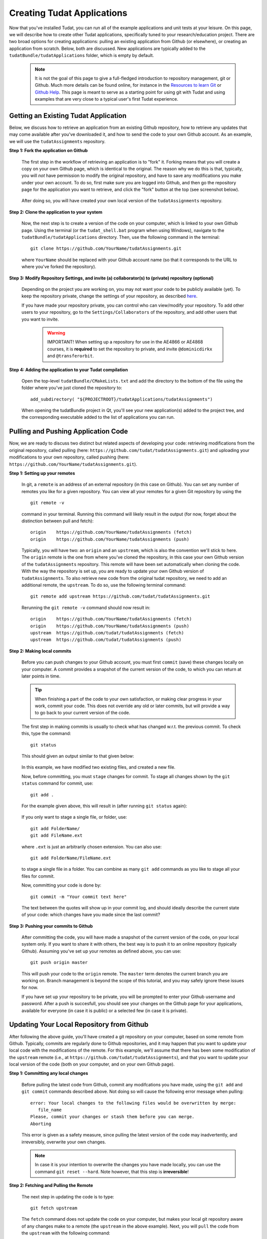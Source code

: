 .. _createNewApps:

Creating Tudat Applications
===========================

Now that you've installed Tudat, you can run all of the example applications and unit tests at your leisure. On this page, we will describe how to create other Tudat applications, specifically tuned to your research/education project. There are two broad options for creating applications: pulling an existing application from Github (or elsewhere), or creating an application from scratch. Below, both are discussed. New applications are typically added to the ``tudatBundle/tudatApplications`` folder, which is empty by default.  

   .. note:: It is not the goal of this page to give a full-fledged introduction to repository management, git or Github. Much more details can be found online, for instance in the `Resources to learn Git <https://try.github.io/>`_ or `Github Help <https://help.github.com/>`_. This page is meant to serve as a starting point for using git with Tudat and using examples that are very close to a typical user's first Tudat experience.

.. _gettingExistingApp:

Getting an Existing Tudat Application
~~~~~~~~~~~~~~~~~~~~~~~~~~~~~~~~~~~~~

Below, we discuss how to retrieve an application from an existing Github repository, how to retrieve any updates that may come available after you've downloaded it, and how to send the code to your own Github account. As an example, we will use the ``tudatAssignments`` repository.

**Step 1: Fork the application on Github**

   The first step in the workflow of retrieving an application is to "fork" it. Forking means that you will create a copy on your own Github page, which is identical to the original. The reason why we do this is that, typically, you will *not* have permission to modify the original repository, and have to save any modifications you make under your own account. To do so, first make sure you are logged into Github, and then go the repository page for the application you want to retrieve, and click the "fork" button at the top (see screenshot below).

   .. figure:: images/forkingExample.png

   After doing so, you will have created your own local version of the ``tudatAssignments`` repository.

**Step 2: Clone the application to your system**

   Now, the next step is to create a version of the code on your computer, which is linked to your own Github page. Using the terminal (or the ``tudat_shell.bat`` program when using Windows), navigate to the ``tudatBundle/tudatApplications`` directory. Then, use the following command in the terminal::

      git clone https://github.com/YourName/tudatAssignments.git

   where ``YourName`` should be replaced with your Github account name (so that it corresponds to the URL to where you've forked the repository).

**Step 3: Modify Repository Settings, and invite (a) collaborator(s) to (private) repository (optional)**

   Depending on the project you are working on, you may not want your code to be publicly available (yet). To keep the repository private, change the settings of your repository, as described `here <https://help.github.com/articles/making-a-public-repository-private/>`_.

   If you have made your repository private, you can control who can view/modify your repository. To add other users to your repository, go to the ``Settings/Collaborators`` of the repository, and add other users that you want to invite.

      .. warning:: IMPORTANT! When setting up a repository for use in the AE4866 or AE4868 courses, it is **required** to set the repository to private, and invite :literal:`@dominicdirkx` and :literal:`@transferorbit`.

**Step 4: Adding the application to your Tudat compilation**

   Open the top-level ``tudatBundle/CMakeLists.txt`` and add the directory to the bottom of the file using the folder where you've just cloned the repository to::

      add_subdirectory( "${PROJECTROOT}/tudatApplications/tudatAssignments")

   When opening the tudatBundle project in Qt, you'll see your new application(s) added to the project tree, and the corresponding executable added to the list of applications you can run.

Pulling and Pushing Application Code
~~~~~~~~~~~~~~~~~~~~~~~~~~~~~~~~~~~~

Now, we are ready to discuss two distinct but related aspects of developing your code: retrieving modifications from the original repository, called pulling (here: ``https://github.com/tudat/tudatAssignments.git``) and uploading your modifications to your own repository, called pushing (here: ``https://github.com/YourName/tudatAssignments.git``).

**Step 1: Setting up your remotes**

   In git, a ``remote`` is an address of an external repository (in this case on Github). You can set any number of remotes you like for a given repository. You can view all your remotes for a given Git repository by using the ::

      git remote -v

   command in your terminal. Running this command will likely result in the output (for now, forget about the distinction between pull and fetch)::

      origin	https://github.com/YourName/tudatAssignments (fetch)
      origin	https://github.com/YourName/tudatAssignments (push)
 
   Typically, you will have two: an ``origin`` and an ``upstream``, which is also the convention we'll stick to here. The ``origin`` remote is the one from where you've cloned the repository, in this case your own Github version of the ``tudatAssignments`` repository. This remote will have been set automatically when cloning the code. With the way the repository is set up, you are ready to update your own Github version of ``tudatAssignments``. To also retrieve new code from the original tudat repository, we need to add an additional remote, the ``upstream``. To do so, use the following terminal command::

      git remote add upstream https://github.com/tudat/tudatAssignments.git

   Rerunning the ``git remote -v`` command should now result in::

      origin	https://github.com/YourName/tudatAssignments (fetch)
      origin	https://github.com/YourName/tudatAssignments (push)
      upstream	https://github.com/tudat/tudatAssignments (fetch)
      upstream	https://github.com/tudat/tudatAssignments (push)

**Step 2: Making local commits**

   Before you can push changes to your Github account, you must first ``commit`` (save) these changes locally on your computer. A commit provides a snapshot of the current version of the code, to which you can return at later points in time.

   .. tip:: When finishing a part of the code to your own satisfaction, or making clear progress in your work, commit your code. This does not override any old or later commits, but will provide a way to go back to your current version of the code.

   The first step in making commits is usually to check what has changed w.r.t. the previous commit. To check this, type the command::

      git status
   
   This should given an output similar to that given below:

   .. figure:: images/gitStatusExample.png

   In this example, we have modified two existing files, and created a new file. 

   Now, before committing, you must ``stage`` changes for commit. To stage all changes shown by the ``git status`` command for commit, use::

      git add . 

   For the example given above, this will result in (after running ``git status`` again):

   .. figure:: images/gitAddExample.png
   
   If you only want to stage a single file, or folder, use::

      git add FolderName/
      git add FileName.ext
   
   where ``.ext`` is just an arbitrarily chosen extension. You can also use::

      git add FolderName/FileName.ext

   to stage a single file in a folder. You can combine as many ``git add`` commands as you like to stage all your files for commit.

   Now, committing your code is done by::

      git commit -m "Your commit text here"

   The text between the quotes will show up in your commit log, and should ideally describe the current state of your code: which changes have you made since the last commit?
  
**Step 3: Pushing your commits to Github**

   After committing the code, you will have made a snapshot of the current version of the code, on your local system only. If you want to share it with others, the best way is to push it to an online repository (typically Github). Assuming you've set up your remotes as defined above, you can use::

      git push origin master

   This will push your code to the ``origin`` remote. The ``master`` term denotes the current branch you are working on. Branch management is beyond the scope of this tutorial, and you may safely ignore these issues for now.

   If you have set up your repository to be private, you will be prompted to enter your Github username and password. After a push is succesfull, you should see your changes on the Github page for your applications, available for everyone (in case it is public) or a selected few (in case it is private).

Updating Your Local Repository from Github
~~~~~~~~~~~~~~~~~~~~~~~~~~~~~~~~~~~~~~~~~~

After following the above guide, you'll have created a git repository on your computer, based on some remote from Github. Typically, commits are regularly done to Github repositories, and it may happen that you want to update your local code with the modifications of the remote. For this example, we'll assume that there has been some modification of the ``upstream`` remote (i.e., at ``https://github.com/tudat/tudatAssignments``), and that you want to update your local version of the code (both on your computer, and on your own Github page). 

**Step 1: Committing any local changes**

   Before pulling the latest code from Github, commit any modifcations you have made, using the ``git add`` and ``git commit`` commands described above. Not doing so will cause the following error message when pulling::

      error: Your local changes to the following files would be overwritten by merge:
         file_name
      Please, commit your changes or stash them before you can merge.
      Aborting

   This error is given as a safety measure, since pulling the latest version of the code may inadvertently, and irreversibly, overwrite your own changes. 

   .. note:: In case it is your intention to overwrite the changes you have made locally, you can use the command ``git reset --hard``. Note however, that this step is **irreversible**!

**Step 2: Fetching and Pulling the Remote**

   The next step in updating the code is to type::

      git fetch upstream

   The ``fetch`` command does not update the code on your computer, but makes your local git repository aware of any changes make to a remote (the ``upstream`` in the above example). Next, you will ``pull`` the code from the ``upstream`` with the following command:

      git pull upstream master

   Note that we are still assuming that only the ``master`` branch is relevant for our current application. The ``pull`` command will have one of two possible outputs (assuming you have correctly performed step 1). Either no error is given, and the pull has been succesful, or there are conflicts with changes you have made, which will give the following error message::

      Pull is not possible because you have unmerged files.
      Please, fix them up in the work tree, and then use 'git add/rm <file>'
      as appropriate to mark resolution, or use 'git commit -a'.
 
   In case you get this message, go to step 3.

**Step 3: Solving Conflicts (if needed)**

   As is often the case, changes you have committed on your own computer will not be compatible with changes that have been made to the remote you are pulling. The list of files with merge conflicts will be shown when using the ``git status`` command. The resulting merge conflicts are typically corrected manually, where the user decides how to update the code after a pull. A merge conflict will show up in your code as::

      <<<<<<< HEAD
      Remote modifications
      =======
      Your modifications
      >>>>>>> master

   Clearly, this code will not compile anymore. You can change this block to either::

      Remote modifications

   or::

      Your modifications

   or something else entirely, as you see fit for the case at hand. 

   After correcting all conflicts, use the ``git add`` and ``git commit`` commands to commit your merged code.

Creating a New Tudat Application
~~~~~~~~~~~~~~~~~~~~~~~~~~~~~~~~

For some projects, you will want to start your own application repository from scratch. Here, we briefly explain how to set this up, while details of the code itself (e.g., CMake settings) are discussed in the following sections.

**Step 1: Initializing the repository**

   To create a new git repository, use the terminal to navigate to the directory of this new repository and type::

      git init

   This will create a new, empty, repository in the current directory. Using the same ``git add`` and ``git commit`` commands as above, you can add files to the repository as you see fit. 

   Before (or after) doing so, you can add a ``.gitignore`` file to your repository (see Tudat repository for a typical example). This file can contain a list of files, directories, file extensions, etc., that git will normally *ignore* when using the ``git status`` or ``git add`` commands. For example, you may want to keep ``.dat`` files, or a ``bin/`` directory outside of your repository. As an example, the ``tudatApplications`` directory is in the ``.gitignore`` list of ``tudatBundle``, as application commits are not added to the bundle repository.

**Step 2: Creating a Github Repository**

   Now that you've created a local repository on your system, you need to create a new Github project, to which you can push your code. On the `Github main page <https://github.com/>`_, click ``Start a Project`` (make sure you are logged in first). You will be prompted to provide some baisc information on your new repository (and declare it public or private). After clicking ``Create Repository``, your new (empty) Github repository will be created.

   Now, we need to tell your local repository where this new Github project is located. Using the same tools as above, use the ``git remote add`` command to add your new repository as the ``origin``. For instance::

      git remote add origin https://github.com/UserName/MyNewTudatApplication.git

   You are now free to push your code to this repository.

.. _writingCMakeLists:

Writing Your CMakeLists, and Starting Your Code
~~~~~~~~~~~~~~~~~~~~~~~~~~~~~~~~~~~~~~~~~~~~~~~

The above guides show you how to push, pull, commit, etc., using the git version control system. In this last part of the guide on how to set up new applications, we will discuss the basic aspects that the ``CMakeLists.txt`` for your application, and your C++ code, must adhere to. Note that this part of the guide is primarilly relevant if you want to create your own application code from scratch. However, it will also provide insight into how/why to modify the ``CMakeLists.txt`` file for a project you've pulled from Github.

To make your life easier, we have created a ``TemplateApplication`` directory in the example applications. You can copy and past the ``CMakeLists.txt`` file (see `file on Github <https://github.com/Tudat/tudatExampleApplications/blob/master/templateApplication/TemplateApplication/CMakeLists.txt>`_) in this directory to your application. To adapt it to your specific needs, you will typically only need to make minimal modifications. Add the bottom of the ``CMakeLists.txt`` file, you'll see::

   # Add helloWorld application.
   add_executable(application_HelloWorld "${SRCROOT}/helloWorld.cpp")
   setup_executable_target(application_HelloWorld "${SRCROOT}")
   target_link_libraries(application_HelloWorld tudat_gravitation tudat_basic_astrodynamics ${Boost_LIBRARIES} )

These lines of CMake code add an application to your project, which can then be compiled and run (note that lines starting with ``#`` are treated as comments in CMake). In this case, it is the ``helloWorld.cpp`` file, located in the ``${SRCROOT}`` directory (which denotes the directory of the ``CMakeLists.txt`` file).

.. note:: Any C++ application must contain one, and only one, ``int main`` function. The file containing this function may contain any number of additional function definitions.

Often, it is only in these lines where you will modify the ``CMakeLists.txt`` file. As an example, say you want to add the code in the ``myNewTudatApplication.cpp`` file (located in the same directory as your ``CMakeLists.txt``), and compile into an executable named ``application_MyNewApplication``::

   # Add myNewApplication application.
   add_executable(application_MyNewApplication "${SRCROOT}/myNewTudatApplication.cpp")
   setup_executable_target(application_MyNewApplication "${SRCROOT}")
   target_link_libraries(application_MyNewApplication ${TUDAT_PROPAGATION_LIBRARIES} ${Boost_LIBRARIES} )

assuming you have already added your application to your Tudat bundle CMakeLists file (see Step 4 of :ref:`gettingExistingApp`). Depending on the details of your application, the final line ``target_link_libraries`` may look slightly different. There are many options to change it, but for most Tudat applications it will be sufficient to use the above line, or::

   target_link_libraries(application_MyNewApplication ${TUDAT_ESTIMATION_LIBRARIES} ${Boost_LIBRARIES} )

which is required if any of the state-estimation-related functionalities are needed (variational equations propagation, observtion models, acceleration partials, orbit determination, etc.). If you don't need this functionality, using ``${TUDAT_PROPAGATION_LIBRARIES}`` can save some compilation time.

.. tip:: When you receive a compilation error with the words ``undefined reference to ...``, or ``Undefined symbols for architecture x86_64``, this is typically indicative of the ``target_link_libraries`` being set incorrectly.

Adding More Files to Your Application
~~~~~~~~~~~~~~~~~~~~~~~~~~~~~~~~~~~~~

.. note:: This section assumes that you have already gained some basic knowledge and experience of (Tudat) code development.

At some point in the development of your application, you may reach a point where you don't want to cram all your application code into a single file (like the ``myNewTudatApplication.cpp`` file in the application above), and you'll want to spread your code over multiple files, as we do in Tudat. Here, we'll show an example in which we want to add the code in the following files::

   newFile1.cpp
   newFile1.h
   NewFolder/newFile2.cpp
   NewFolder/newFile2.h
   NewFolder/newFile2.cpp
   NewFolder/newFile2.h

Unfortunately, it is not sufficient to add the correct ``#include`` statements in your code. Doing so, and not modifying the CMakeLists file, will result in the undefined reference error mentioned above. First, the following code must be added, just before your ``add_executable`` commands::

   # Set the source files.
   set(MY_NEW_APPLICATION_SOURCES
     "${SRCROOT}$/newFile1.cpp"
     "${SRCROOT}$/NewFolder/newFile2.cpp"
     "${SRCROOT}$/NewFolder/newFile3.cpp"
   )
   
   # Set the header files.
   set(MY_NEW_APPLICATION_HEADERS
     "${SRCROOT}$/newFile1.h"
     "${SRCROOT}$/NewFolder/newFile2.h"
     "${SRCROOT}$/NewFolder/newFile3.h"
   )

   # Add static libraries.
   add_library(my_new_application_libration STATIC ${MY_NEW_APPLICATION_SOURCES} ${MY_NEW_APPLICATION_HEADERS})
   setup_library_target(my_new_application_libration "${SRCROOT}{AERODYNAMICSDIR}")

This code will add the library ``my_new_application_libration`` to your project. This library will contain the compiled code of the ``MY_NEW_APPLICATION_SOURCES`` source and ``MY_NEW_APPLICATION_HEADERS`` header files. Now, the final step, to allow these six new files to be used in your application, is to update the ``target_link_libraries`` to::

   target_link_libraries(application_MyNewApplication my_new_application_libration ${TUDAT_PROPAGATION_LIBRARIES} ${Boost_LIBRARIES} )

.. note:: The names chosen here for the new source/header files, library, etc., are for illustrative purposes only. Feel free to modify them as you see fit.

As a final point, be aware that you may add any number of applications to your CMakeLists file (each with exactly one ``int main`` function. As an example, below is a selection of the ``SatellitePropagatorExamples`` CMakeLists.txt (slightly edited for readibility)::

   # Add Galileo constellation application.
   add_executable(application_GalileoConstellationSimulator "${SRCROOT}/galileoConstellationSimulator.cpp")
   setup_executable_target(application_GalileoConstellationSimulator "${SRCROOT}")
   target_link_libraries(application_GalileoConstellationSimulator ${TUDAT_PROPAGATION_LIBRARIES} ${Boost_LIBRARIES} )

   # Add JSON-based Apollo propagation    
   add_executable(application_ApolloEntryJSON "${SRCROOT}/apolloCapsuleEntryJSON.cpp")
   setup_executable_target(application_ApolloEntryJSON "${SRCROOT}")
   target_link_libraries(application_ApolloEntryJSON json_interface_library ${TUDAT_PROPAGATION_LIBRARIES} ${Boost_LIBRARIES} )

   # Add simulated Earth orbiter simulated POD example
   add_executable(application_EarthOrbiterStateEstimation "${SRCROOT}/earthOrbiterStateEstimation.cpp")
   setup_executable_target(application_EarthOrbiterStateEstimation "${SRCROOT}")
   target_link_libraries(application_EarthOrbiterStateEstimation ${TUDAT_ESTIMATION_LIBRARIES} ${Boost_LIBRARIES} )

In the same folder, three separate applications have been added.